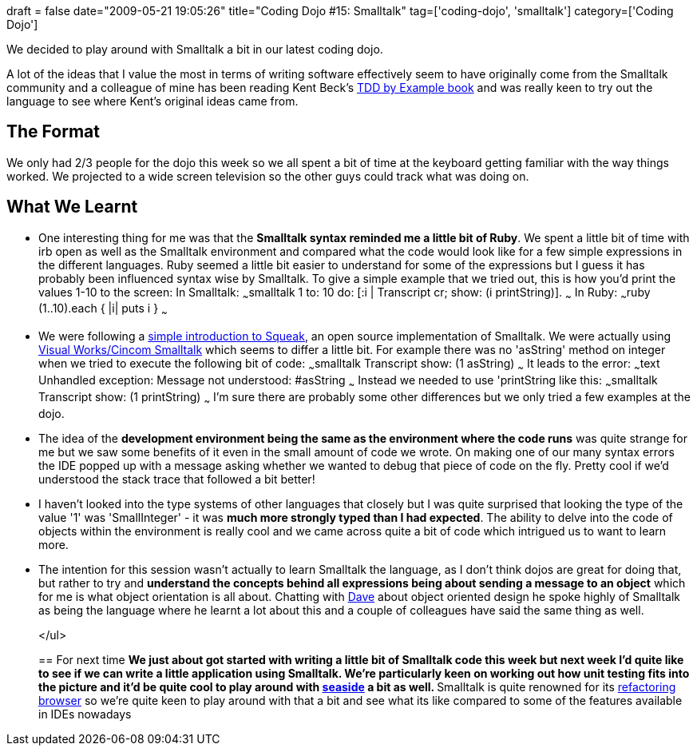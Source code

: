 +++
draft = false
date="2009-05-21 19:05:26"
title="Coding Dojo #15: Smalltalk"
tag=['coding-dojo', 'smalltalk']
category=['Coding Dojo']
+++

We decided to play around with Smalltalk a bit in our latest coding dojo.

A lot of the ideas that I value the most in terms of writing software effectively seem to have originally come from the Smalltalk community and a colleague of mine has been reading Kent Beck's http://www.markhneedham.com/blog/2008/10/07/test-driven-development-by-example-book-review/[TDD by Example book] and was really keen to try out the language to see where Kent's original ideas came from.

== The Format

We only had 2/3 people for the dojo this week so we all spent a bit of time at the keyboard getting familiar with the way things worked. We  projected to a wide screen television	 so the other guys could track what was doing on.

== What We Learnt

* One interesting thing for me was that the *Smalltalk syntax reminded me a little bit of Ruby*. We spent a little bit of time with irb open as well as the Smalltalk environment and compared what the code would look like for a few simple expressions in the different languages. Ruby seemed a little bit easier to understand for some of the expressions but I guess it has probably been influenced syntax wise by Smalltalk. To give a simple example that we tried out, this is how you'd print the values 1-10 to the screen: In Smalltalk: ~~~smalltalk 1 to: 10 do: [:i | Transcript cr; show: (i printString)]. ~~~ In Ruby: ~~~ruby (1..10).each { |i| puts i } ~~~
* We were following a http://objectsroot.com/squeak/squeak_tutorial-2.html#ss2.2[simple introduction to Squeak], an open source implementation of Smalltalk. We were actually using http://www.cincomsmalltalk.com/scripts/DownloadInstaller.ssp[Visual Works/Cincom Smalltalk] which seems to differ a little bit. For example there was no 'asString' method on integer when we tried to execute the following bit of code: ~~~smalltalk Transcript show: (1 asString) ~~~ It leads to the error: ~~~text Unhandled exception: Message not understood: #asString ~~~ Instead we needed to use 'printString like this: ~~~smalltalk Transcript show: (1 printString) ~~~ I'm sure there are probably some other differences but we only tried a few examples at the dojo.
* The idea of the *development environment being the same as the environment where the code runs* was quite strange for me but we saw some benefits of it even in the small amount of code we wrote. On making one of our many syntax errors the IDE popped up with a message asking whether we wanted to debug that piece of code on the fly. Pretty cool if we'd understood the stack trace that followed a bit better!
* I haven't looked into the type systems of other languages that closely but I was quite surprised that looking the type of the value '1' was 'SmallInteger' - it was *much more strongly typed than I had expected*. The ability to delve into the code of objects within the environment is really cool and we came across quite a bit of code which intrigued us to want to learn more.
* The intention for this session wasn't actually to learn Smalltalk the language, as I don't think dojos are great for doing that, but rather to try and *understand the concepts behind all expressions being about sending a message to an object* which for me is what object orientation is all about. Chatting with http://twitter.com/davcamer[Dave] about object oriented design he spoke highly of Smalltalk as being the language where he learnt a lot about this and a couple of colleagues have said the same thing as well.
+
</ul>
+
== For next time
 ** We just about got started with writing a little bit of Smalltalk code this week but next week I'd quite like to see if we can write a little application using Smalltalk. We're particularly keen on working out how unit testing fits into the picture and it'd be quite cool to play around with http://www.seaside.st/[seaside] a bit as well.
 ** Smalltalk is quite renowned for its http://www.refactory.com/RefactoringBrowser/[refactoring browser] so we're quite keen to play around with that a bit and see what its like compared to some of the features available in IDEs nowadays

